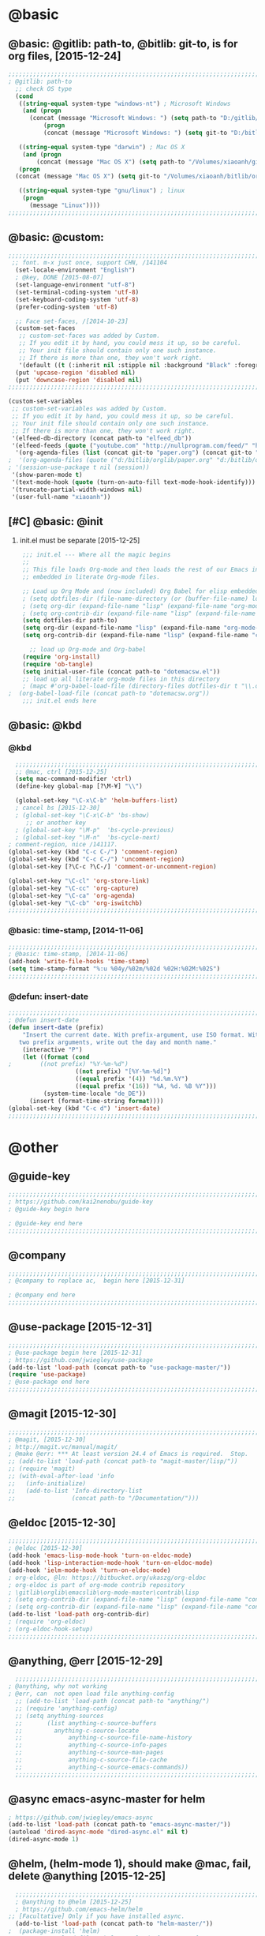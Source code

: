 
* @basic
** @basic: @gitlib: path-to, @bitlib: git-to, is for org files,  [2015-12-24]

#+BEGIN_SRC emacs-lisp
  ;;;;;;;;;;;;;;;;;;;;;;;;;;;;;;;;;;;;;;;;;;;;;;;;;;;;;;;;;;;;;;;;;;;;;;;;;;;;;;;;;;;;;;;;;;;;;;;;;;;;;;;;;;;;;;;;;;;;;;;;;;;;;
  ; @gitlib: path-to
    ;; check OS type
    (cond
     ((string-equal system-type "windows-nt") ; Microsoft Windows
      (and (progn
        (concat (message "Microsoft Windows: ") (setq path-to "D:/gitlib/orglib/emacslib/")) ) 
            (progn  
            (concat (message "Microsoft Windows: ") (setq git-to "D:/bitlib/orglib/")) )))

     ((string-equal system-type "darwin") ; Mac OS X
      (and (progn   
          (concat (message "Mac OS X") (setq path-to "/Volumes/xiaoanh/gitlib/emacslib/")))
     (progn
    (concat (message "Mac OS X") (setq git-to "/Volumes/xiaoanh/bitlib/orglib/")))) )

     ((string-equal system-type "gnu/linux") ; linux
      (progn
        (message "Linux"))))
  ;;;;;;;;;;;;;;;;;;;;;;;;;;;;;;;;;;;;;;;;;;;;;;;;;;;;;;;;;;;;;;;;;;;;;;;;;;;;;;;;;;;;;;;;;;;;;;;;;;;;;;;;;;;;;;;;;;;;;;;;;;;;;
#+END_SRC

** @basic: @custom: 
#+BEGIN_SRC emacs-lisp
;;;;;;;;;;;;;;;;;;;;;;;;;;;;;;;;;;;;;;;;;;;;;;;;;;;;;;;;;;;;;;;;;;;;;;;;;;;;;;;;;;;;;;;;;;;;;;;;;;;;;;;;;;;;;;;;;;;;;;;;;;;;;
 ;; font. m-x just once, support CHN, /141104
  (set-locale-environment "English")
  ; @key, DONE [2015-08-07]
  (set-language-environment "utf-8")
  (set-terminal-coding-system 'utf-8)
  (set-keyboard-coding-system 'utf-8)
  (prefer-coding-system 'utf-8)
  
  ;; Face set-faces, /[2014-10-23]
  (custom-set-faces
   ;; custom-set-faces was added by Custom.
   ;; If you edit it by hand, you could mess it up, so be careful.
   ;; Your init file should contain only one such instance.
   ;; If there is more than one, they won't work right.
   '(default ((t (:inherit nil :stipple nil :background "Black" :foreground "gray85" :inverse-video nil :box nil :strike-through nil :overline nil :underline nil :slant normal :weight normal :height 120 :width normal :foundry "apple" :family "Menlo")))))
  (put 'upcase-region 'disabled nil)
  (put 'downcase-region 'disabled nil)
;;;;;;;;;;;;;;;;;;;;;;;;;;;;;;;;;;;;;;;;;;;;;;;;;;;;;;;;;;;;;;;;;;;;;;;;;;;;;;;;;;;;;;;;;;;;;;;;;;;;;;;;;;;;;;;;;;;;;;;;;;;;;  
#+END_SRC
#+BEGIN_SRC emacs-lisp
(custom-set-variables
 ;; custom-set-variables was added by Custom.
 ;; If you edit it by hand, you could mess it up, so be careful.
 ;; Your init file should contain only one such instance.
 ;; If there is more than one, they won't work right.
 '(elfeed-db-directory (concat path-to "elfeed_db"))
 '(elfeed-feeds (quote ("youtube.com" "http://nullprogram.com/feed/" "http://www.terminally-incoherent.com/blog/feed/")))
  '(org-agenda-files (list (concat git-to "paper.org") (concat git-to "study.org") (concat git-to "journal.org") (concat git-to "project.org") (concat git-to "task.org") (concat git-to  "note.org")))
;  '(org-agenda-files (quote ("d:/bitlib/orglib/paper.org" "d:/bitlib/orglib/study.org" "d:/bitlib/orglib/journal.org" "d:/bitlib/orglib/project.org" "d:/bitlib/orglib/task.org" "d:/bitlib/orglib/note.org")))
; '(session-use-package t nil (session))
 '(show-paren-mode t)
 '(text-mode-hook (quote (turn-on-auto-fill text-mode-hook-identify)))
 '(truncate-partial-width-windows nil)
 '(user-full-name "xiaoanh"))

#+END_SRC

** [#C] @basic: @init
   1. init.el must be separate [2015-12-25]
#+BEGIN_SRC emacs-lisp
    ;;; init.el --- Where all the magic begins
    ;;
    ;; This file loads Org-mode and then loads the rest of our Emacs initialization from Emacs lisp
    ;; embedded in literate Org-mode files.
    
    ;; Load up Org Mode and (now included) Org Babel for elisp embedded in Org Mode files
    ; (setq dotfiles-dir (file-name-directory (or (buffer-file-name) load-file-name)))
    ; (setq org-dir (expand-file-name "lisp" (expand-file-name "org-mode-master" dotfiles-dir)))
    ; (setq org-contrib-dir (expand-file-name "lisp" (expand-file-name "contrib" org-dir)))
    (setq dotfiles-dir path-to)
    (setq org-dir (expand-file-name "lisp" (expand-file-name "org-mode-master" dotfiles-dir)))
    (setq org-contrib-dir (expand-file-name "lisp" (expand-file-name "contrib" org-dir)))
  
      ;; load up Org-mode and Org-babel
    (require 'org-install)
    (require 'ob-tangle)
    (setq initial-user-file (concat path-to "dotemacsw.el"))
    ;; load up all literate org-mode files in this directory
    ; (mapc #'org-babel-load-file (directory-files dotfiles-dir t "\\.org$"))
;  (org-babel-load-file (concat path-to "dotemacsw.org"))
    ;;; init.el ends here
    
#+END_SRC
** @basic: @kbd
*** @kbd
#+BEGIN_SRC emacs-lisp
    ;;;;;;;;;;;;;;;;;;;;;;;;;;;;;;;;;;;;;;;;;;;;;;;;;;;;;;;;;;;;;;;;;;;;;;;;;;;;;;;;;;;;;;;;;;;;;;;;;;;;;;;;;;;;;;;;;;;;;;;;;;;;;
    ;; @mac, ctrl [2015-12-25]
    (setq mac-command-modifier 'ctrl)
    (define-key global-map [?\M-¥] "\\")
    
    (global-set-key "\C-x\C-b" 'helm-buffers-list) 
    ; cancel bs [2015-12-30]
    ; (global-set-key "\C-x\C-b" 'bs-show) 
       ;; or another key
    ; (global-set-key "\M-p"  'bs-cycle-previous)
    ; (global-set-key "\M-n"  'bs-cycle-next)
  ; comment-region, nice /141117.
  (global-set-key (kbd "C-c C-/") 'comment-region)
  (global-set-key (kbd "C-c C-/") 'uncomment-region)
  (global-set-key [?\C-c ?\C-/] 'comment-or-uncomment-region)
  
  (global-set-key "\C-cl" 'org-store-link)
  (global-set-key "\C-cc" 'org-capture)
  (global-set-key "\C-ca" 'org-agenda)
  (global-set-key "\C-cb" 'org-iswitchb)
  ;;;;;;;;;;;;;;;;;;;;;;;;;;;;;;;;;;;;;;;;;;;;;;;;;;;;;;;;;;;;;;;;;;;;;;;;;;;;;;;;;;;;;;;;;;;;;;;;;;;;;;;;;;;;;;;;;;;;;;;;;;;;;
#+END_SRC

*** @basic: time-stamp, [2014-11-06]
#+BEGIN_SRC emacs-lisp
;;;;;;;;;;;;;;;;;;;;;;;;;;;;;;;;;;;;;;;;;;;;;;;;;;;;;;;;;;;;;;;;;;;;;;;;;;;;;;;;;;;;;;;;;;;;;;;;;;;;;;;;;;;;;;;;;;;;;;;;;;;;;
; @basic: time-stamp, [2014-11-06]
(add-hook 'write-file-hooks 'time-stamp)
(setq time-stamp-format "%:u %04y/%02m/%02d %02H:%02M:%02S")
;;;;;;;;;;;;;;;;;;;;;;;;;;;;;;;;;;;;;;;;;;;;;;;;;;;;;;;;;;;;;;;;;;;;;;;;;;;;;;;;;;;;;;;;;;;;;;;;;;;;;;;;;;;;;;;;;;;;;;;;;;;;;
#+END_SRC
*** @defun:  insert-date
#+BEGIN_SRC emacs-lisp
;;;;;;;;;;;;;;;;;;;;;;;;;;;;;;;;;;;;;;;;;;;;;;;;;;;;;;;;;;;;;;;;;;;;;;;;;;;;;;;;;;;;;;;;;;;;;;;;;;;;;;;;;;;;;;;;;;;;;;;;;;;;;
; @defun insert-date
(defun insert-date (prefix)
    "Insert the current date. With prefix-argument, use ISO format. With
   two prefix arguments, write out the day and month name."
    (interactive "P")
    (let ((format (cond
;	     ((not prefix) "%Y-%m-%d")
                   ((not prefix) "[%Y-%m-%d]")
                   ((equal prefix '(4)) "%d.%m.%Y")
                   ((equal prefix '(16)) "%A, %d. %B %Y")))
          (system-time-locale "de_DE"))
      (insert (format-time-string format))))
(global-set-key (kbd "C-c d") 'insert-date)
;;;;;;;;;;;;;;;;;;;;;;;;;;;;;;;;;;;;;;;;;;;;;;;;;;;;;;;;;;;;;;;;;;;;;;;;;;;;;;;;;;;;;;;;;;;;;;;;;;;;;;;;;;;;;;;;;;;;;;;;;;;;;
#+END_SRC

* @other
** @guide-key
#+BEGIN_SRC emacs-lisp
  ;;;;;;;;;;;;;;;;;;;;;;;;;;;;;;;;;;;;;;;;;;;;;;;;;;;;;;;;;;;;;;;;;;;;;;;;;;;;;;;;;;;;;;;;;;;;;;;;;;;;;;;;;;;;;;;;;;;;;;;;;;;;
  ; https://github.com/kai2nenobu/guide-key
  ; @guide-key begin here
  
  ; @guide-key end here
  ;;;;;;;;;;;;;;;;;;;;;;;;;;;;;;;;;;;;;;;;;;;;;;;;;;;;;;;;;;;;;;;;;;;;;;;;;;;;;;;;;;;;;;;;;;;;;;;;;;;;;;;;;;;;;;;;;;;;;;;;;;;;
#+END_SRC
** @company
#+BEGIN_SRC emacs-lisp
  ;;;;;;;;;;;;;;;;;;;;;;;;;;;;;;;;;;;;;;;;;;;;;;;;;;;;;;;;;;;;;;;;;;;;;;;;;;;;;;;;;;;;;;;;;;;;;;;;;;;;;;;;;;;;;;;;;;;;;;;;;;;;;
  ; @company to replace ac,  begin here [2015-12-31]
  
  ; @company end here
  ;;;;;;;;;;;;;;;;;;;;;;;;;;;;;;;;;;;;;;;;;;;;;;;;;;;;;;;;;;;;;;;;;;;;;;;;;;;;;;;;;;;;;;;;;;;;;;;;;;;;;;;;;;;;;;;;;;;;;;;;;;;;;
#+END_SRC
** @use-package [2015-12-31]
#+BEGIN_SRC emacs-lisp
  ;;;;;;;;;;;;;;;;;;;;;;;;;;;;;;;;;;;;;;;;;;;;;;;;;;;;;;;;;;;;;;;;;;;;;;;;;;;;;;;;;;;;;;;;;;;;;;;;;;;;;;;;;;;;;;;;;;;;;;;;;;;;;
  ; @use-package begin here [2015-12-31]
  ; https://github.com/jwiegley/use-package
  (add-to-list 'load-path (concat path-to "use-package-master/"))
  (require 'use-package)
  ; @use-package end here
  ;;;;;;;;;;;;;;;;;;;;;;;;;;;;;;;;;;;;;;;;;;;;;;;;;;;;;;;;;;;;;;;;;;;;;;;;;;;;;;;;;;;;;;;;;;;;;;;;;;;;;;;;;;;;;;;;;;;;;;;;;;;;;
#+END_SRC
** @magit [2015-12-30]
#+BEGIN_SRC emacs-lisp
  ;;;;;;;;;;;;;;;;;;;;;;;;;;;;;;;;;;;;;;;;;;;;;;;;;;;;;;;;;;;;;;;;;;;;;;;;;;;;;;;;;;;;;;;;;;;;;;;;;;;;;;;;;;;;;;;;;;;;;;;;;;;;;
  ; @magit, [2015-12-30]
  ; http://magit.vc/manual/magit/
  ; @make @err: *** At least version 24.4 of Emacs is required.  Stop.
  ;; (add-to-list 'load-path (concat path-to "magit-master/lisp/"))
  ;; (require 'magit)
  ;; (with-eval-after-load 'info
  ;;   (info-initialize)
  ;;   (add-to-list 'Info-directory-list
  ;;                (concat path-to "/Documentation/")))
  
#+END_SRC
** @eldoc [2015-12-30]
#+BEGIN_SRC emacs-lisp
  ;;;;;;;;;;;;;;;;;;;;;;;;;;;;;;;;;;;;;;;;;;;;;;;;;;;;;;;;;;;;;;;;;;;;;;;;;;;;;;;;;;;;;;;;;;;;;;;;;;;;;;;;;;;;;;;;;;;;;;;;;;;;;
  ; @eldoc [2015-12-30]
  (add-hook 'emacs-lisp-mode-hook 'turn-on-eldoc-mode)
  (add-hook 'lisp-interaction-mode-hook 'turn-on-eldoc-mode)
  (add-hook 'ielm-mode-hook 'turn-on-eldoc-mode)
  ; org-eldoc, @ln: https://bitbucket.org/ukaszg/org-eldoc
  ; org-eldoc is part of org-mode contrib repository
  ; \gitlib\orglib\emacslib\org-mode-master\contrib\lisp
  ; (setq org-contrib-dir (expand-file-name "lisp" (expand-file-name "contrib" org-dir)))
  ; (setq org-contrib-dir (expand-file-name "lisp" (expand-file-name "contrib" org-dir)))
  (add-to-list 'load-path org-contrib-dir)
  ; (require 'org-eldoc)
  ; (org-eldoc-hook-setup)
  ;;;;;;;;;;;;;;;;;;;;;;;;;;;;;;;;;;;;;;;;;;;;;;;;;;;;;;;;;;;;;;;;;;;;;;;;;;;;;;;;;;;;;;;;;;;;;;;;;;;;;;;;;;;;;;;;;;;;;;;;;;;;;
#+END_SRC
** @anything, @err [2015-12-29]
#+BEGIN_SRC emacs-lisp
    ;;;;;;;;;;;;;;;;;;;;;;;;;;;;;;;;;;;;;;;;;;;;;;;;;;;;;;;;;;;;;;;;;;;;;;;;;;;;;;;;;;;;;;;;;;;;;;;;;;;;;;;;;;;;;;;;;;;;;;;;;;;;;
  ; @anything, why not working
  ; @err, can  not open load file anything-config
    ;; (add-to-list 'load-path (concat path-to "anything/")
    ;; (require 'anything-config)
    ;; (setq anything-sources
    ;;       (list anything-c-source-buffers
    ;;         anything-c-source-locate
    ;;             anything-c-source-file-name-history
    ;;             anything-c-source-info-pages
    ;;             anything-c-source-man-pages
    ;;             anything-c-source-file-cache
    ;;             anything-c-source-emacs-commands))
    ;;;;;;;;;;;;;;;;;;;;;;;;;;;;;;;;;;;;;;;;;;;;;;;;;;;;;;;;;;;;;;;;;;;;;;;;;;;;;;;;;;;;;;;;;;;;;;;;;;;;;;;;;;;;;;;;;;;;;;;;;;;;;
#+END_SRC

** @async emacs-async-master for helm
#+BEGIN_SRC emacs-lisp 
; https://github.com/jwiegley/emacs-async
(add-to-list 'load-path (concat path-to "emacs-async-master/"))
(autoload 'dired-async-mode "dired-async.el" nil t)
(dired-async-mode 1)
#+END_SRC
** @helm, (helm-mode 1), should make @mac, fail, delete @anything [2015-12-25]
#+BEGIN_SRC emacs-lisp
      ;;;;;;;;;;;;;;;;;;;;;;;;;;;;;;;;;;;;;;;;;;;;;;;;;;;;;;;;;;;;;;;;;;;;;;;;;;;;;;;;;;;;;;;;;;;;;;;;;;;;;;;;;;;;;;;;;;;;;;;;;;;;;
      ; @anything to @helm [2015-12-25]
      ; https://github.com/emacs-helm/helm
    ;; [Facultative] Only if you have installed async.
      (add-to-list 'load-path (concat path-to "helm-master/"))
    ;  (package-install 'helm)
    ; "Cannot open load file" "helm-autoloads [2015-12-25]
    ; @success, @mac after make [2015-12-25] 
      (require 'helm-config)
      (global-set-key (kbd "C-c h") 'helm-mini)
      (helm-mode 1)
      ;;;;;;;;;;;;;;;;;;;;;;;;;;;;;;;;;;;;;;;;;;;;;;;;;;;;;;;;;;;;;;;;;;;;;;;;;;;;;;;;;;;;;;;;;;;;;;;;;;;;;;;;;;;;;;;;;;;;;;;;;;;;;
#+END_SRC
** @smex [2015-12-25]
#+BEGIN_SRC emacs-lisp
;;;;;;;;;;;;;;;;;;;;;;;;;;;;;;;;;;;;;;;;;;;;;;;;;;;;;;;;;;;;;;;;;;;;;;;;;;;;;;;;;;;;;;;;;;;;;;;;;;;;;;;;;;;;;;;;;;;;;;;;;;;;;
; https://github.com/nonsequitur/smex
; A smart M-x enhancement for Emacs.  [2015-07-15]
(add-to-list 'load-path (concat path-to "smex-master/"))
(require 'smex) 
; Not needed if you use package.el
(smex-initialize) 
; Can be omitted. This might cause a (minimal) delay
                  ; when Smex is auto-initialized on its first run.

(global-set-key (kbd "M-x") 'smex)
(global-set-key (kbd "M-X") 'smex-major-mode-commands)
;;;;;;;;;;;;;;;;;;;;;;;;;;;;;;;;;;;;;;;;;;;;;;;;;;;;;;;;;;;;;;;;;;;;;;;;;;;;;;;;;;;;;;;;;;;;;;;;;;;;;;;;;;;;;;;;;;;;;;;;;;;;;
#+END_SRC
** @helm-bibtex-master, dash first
#+BEGIN_SRC emacs-lisp
    ;;;;;;;;;;;;;;;;;;;;;;;;;;;;;;;;;;;;;;;;;;;;;;;;;;;;;;;;;;;;;;;;;;;;;;;;;;;;;;;;;;;;;;;;;;;;;;;;;;;;;;;;;;;;;;;;;;;;;;;;;;;;;
    ;;  @helm, helm-bibtex
    ; @err, can not load parsebib
    ; @success, Cannot open load file -> (add-to-list ‘load-path “/Users/user_name/bin/”)
    ; ;; Requirements are parsebib, helm, s, dash, and f.  The easiest way
    ; *** @parsebib @google, https://github.com/joostkremers/parsebib, @Preamble, @String, or @Comment
    ; https://github.com/tmalsburg/helm-bibtex
    ; *** @dash can not load parsebib
    ; https://github.com/magnars/dash.el
    ; *** @s can not load s and f
    ; https://github.com/magnars/s.el
    ; https://github.com/rejeep/f.el
    ; *** @success, parsebib, dash, s and f finally
    (add-to-list 'load-path (concat path-to "dash.el-master/"))
    (require 'dash) 
    (add-to-list 'load-path (concat path-to "s.el-master/"))
    (require 's)
    (add-to-list 'load-path (concat path-to "f.el-master/"))
    (require 'f)
    ; A modern list library for Emacs 
    ; All functions and constructs in the library are prefixed with a dash (-).
    
    (add-to-list 'load-path (concat path-to "parsebib-master/"))
    (require 'parsebib)
    (add-to-list 'load-path (concat path-to "helm-bibtex-master/"))
    (autoload 'helm-bibtex "helm-bibtex" "" t)
    ; (setq helm-bibtex-bibliography '("/path/to/bibtex-file-1.bib" "/path/to/bibtex-file-2.bib"))
    ; helm-bibtex, bitlib->gitlib [2015-12-28]
    (setq helm-bibtex-bibliography (list (concat path-to "bib1410.bib") (concat path-to "bib1505.bib") (concat path-to "bib1506.bib") ))
;    (setq helm-bibtex-bibliography '( (concat path-to "bib1410.bib") (concat path-to "bib1505.bib") (concat path-to "bib1506.bib") ))
  ;  (setq helm-bibtex-bibliography '("D:/gitlib/bib1410.bib" "D:/gitlib/bib1505.bib" "D:/gitlib/bib1506.bib" ))
  ;  (setq helm-bibtex-bibliography '("D:/gitlib/orglib/bib1410.bib" "D:/gitlib/orglib/bib1505.bib" "D:/gitlib/orglib/bib1506.bib" ))
    ; (setq helm-bibtex-bibliography '("D:/bitlib/orglib/bib1410.bib" "D:/bitlib/orglib/bib1505.bib" "D:/bitlib/orglib/bib1506.bib" ))
 
    (setq helm-bibtex-library-path (list (concat git-to "paper1512/") ))    
;    (setq helm-bibtex-library-path (concat git-to "paper1512/") )    
;    (setq helm-bibtex-library-path "D:/bitlib/orglib/paper1512/" )
    ; (setq helm-bibtex-library-path '("/path1/to/pdfs" "/path2/to/pdfs"))
    ; (setq helm-bibtex-notes-path "/path/to/notes.org")
    (setq helm-bibtex-notes-path "D:/gitlib/bib_notes.org")
    (setq helm-bibtex-pdf-symbol "⌘")
    (setq helm-bibtex-notes-symbol "✎")
    ;;;;;;;;;;;;;;;;;;;;;;;;;;;;;;;;;;;;;;;;;;;;;;;;;;;;;;;;;;;;;;;;;;;;;;;;;;;;;;;;;;;;;;;;;;;;;;;;;;;;;;;;;;;;;;;;;;;;;;;;;;;;;
#+END_SRC
** @linum forcefully, [2013-11-13]
#+BEGIN_SRC emacs-lisp
;;;;;;;;;;;;;;;;;;;;;;;;;;;;;;;;;;;;;;;;;;;;;;;;;;;;;;;;;;;;;;;;;;;;;;;;;;;;;;;;;;;;;;;;;;;;;;;;;;;;;;;;;;;;;;;;;;;;;;;;;;;;;
(add-to-list 'load-path path-to)  
(require 'linum)
(global-linum-mode 1)
;;;;;;;;;;;;;;;;;;;;;;;;;;;;;;;;;;;;;;;;;;;;;;;;;;;;;;;;;;;;;;;;;;;;;;;;;;;;;;;;;;;;;;;;;;;;;;;;;;;;;;;;;;;;;;;;;;;;;;;;;;;;;
#+END_SRC
** @git-emac git-emacs, [2015-12-23] / [2014-11-06]
#+BEGIN_SRC emacs-lisp
;;;;;;;;;;;;;;;;;;;;;;;;;;;;;;;;;;;;;;;;;;;;;;;;;;;;;;;;;;;;;;;;;;;;;;;;;;;;;;;;;;;;;;;;;;;;;;;;;;;;;;;;;;;;;;;;;;;;;;;;;;;;;
;  C:\Program Files (x86)\Git [2015-12-23]
;; (add-to-list 'load-path (concat path-to "git-emacs-master/"))
;; ;(add-to-list 'load-path "C:/git-emacs-master")
;; ;(add-to-list 'load-path "C:/Program Files (x86)/git-emacs-master")
;; (if (string-equal system-type "windows-nt")
;; (progn (add-to-list 'exec-path "C:/Program Files (x86)/Git/bin")))
;; ; * @emacs
;; ; (add-to-list 'exec-path "C:/Program Files (x86)/Git/bin")
;; (require 'git-emacs)
;; ; @key, @success, 'exec-path, ctrl-h v check value
;; ; permisson denied, git
;; ; add its path (location) to the value of exec-path.

;; ; ** @git-emacs, defvar, ctrl-h v: git--repository-dir for git-init
;; (setq git--repository-dir git-to)

;;;;;;;;;;;;;;;;;;;;;;;;;;;;;;;;;;;;;;;;;;;;;;;;;;;;;;;;;;;;;;;;;;;;;;;;;;;;;;;;;;;;;;;;;;;;;;;;;;;;;;;;;;;;;;;;;;;;;;;;;;;;;

;; highlight：hi-line.el,emacs inside, /[2014-11-06]
; (require 'hl-line)  
; (global-hl-line-mode t) 
;;;;;;;;;;;;;;;;;;;;;;;;;;;;;;;;;;;;;;;;;;;;;;;;;;;;;;;;;;;;;;;;;;;;;;;;;;;;;;;;;;;;;;;;;;;;;;;;;;;;;;;;;;;;;;;;;;;;;;;;;;;;;
#+END_SRC

** @ac

#+BEGIN_SRC emacs-lisp
;;;;;;;;;;;;;;;;;;;;;;;;;;;;;;;;;;;;;;;;;;;;;;;;;;;;;;;;;;;;;;;;;;;;;;;;;;;;;;;;;;;;;;;;;;;;;;;;;;;;;;;;;;;;;;;;;;;;;;;;;;;;;
;; auto-complete, [2014-11-06]
(add-to-list 'load-path (concat path-to "auto-complete-master/"))
; (add-to-list 'load-path (concat path-to "auto-complete-master"))
; (add-to-list 'ac-dictionary-directories "D:/dotemacsw/auto-complete-master/ac-dict")
(require 'auto-complete)
(require 'auto-complete-config)
(ac-config-default)
(add-to-list 'ac-dictionary-directories (concat path-to "auto-complete-master/ac-dict"))
(auto-complete-mode 1) 

;;;;;;;;;;;;;;;;;;;;;;;;;;;;;;;;;;;;;;;;;;;;;;;;;;;;;;;;;;;;;;;;;;;;;;;;;;;;;;;;;;;;;;;;;;;;;;;;;;;;;;;;;;;;;;;;;;;;;;;;;;;;;
#+END_SRC
*** @ac, ac-ispell
#+BEGIN_SRC emacs-lisp
  ;;;;;;;;;;;;;;;;;;;;;;;;;;;;;;;;;;;;;;;;;;;;;;;;;;;;;;;;;;;;;;;;;;;;;;;;;;;;;;;;;;;;;;;;;;;;;;;;;;;;;;;;;;;;;;;;;;;;;;;;;;;;;
  ;; @win
  (if (string-equal system-type "windows-nt")
  (and (progn (add-to-list 'exec-path "C:/Program Files (x86)/Aspell/bin"))
  (setq-default ispell-program-name "aspell")
  (progn (setq ispell-personal-dictionary "C:/Program Files (x86)/Aspell/dict"))))
  
  ;;;;;;;;;;;;;;;;;;;;;;;;;;;;;;;;;;;;;;;;;;;;;;;;;;;;;;;;;;;;;;;;;;;;;;;;;;;;;;;;;;;;;;;;;;;;;;;;;;;;;;;;;;;;;;;;;;;;;;;;;;;;;
  ;; @mac, [2015-12-28]
  (if (string-equal system-type "darwin")
  (and (setq ispell-program-name "/usr/local/bin/ispell")
  (setq-default ispell-program-name "/usr/local/bin/aspell")))
  
  ; @seamless, for both 
  (require 'ispell)
  (setq text-mode-hook '(lambda()  (flyspell-mode t)  ) )
  (add-hook 'LaTeX-mode-hook 'flyspell-mode)
  (ispell-minor-mode) 
  
  ;;;;;;;;;;;;;;;;;;;;;;;;;;;;;;;;;;;;;;;;;;;;;;;;;;;;;;;;;;;;;;;;;;;;;;;;;;;;;;;;;;;;;;;;;;;;;;;;;;;;;;;;;;;;;;;;;;;;;;;;;;;;;
#+END_SRC
*** @ac, first ispell, then ac-ispell [2015-12-28]
#+BEGIN_SRC emacs-lisp
;;;;;;;;;;;;;;;;;;;;;;;;;;;;;;;;;;;;;;;;;;;;;;;;;;;;;;;;;;;;;;;;;;;;;;;;;;;;;;;;;;;;;;;;;;;;;;;;;;;;;;;;;;;;;;;;;;;;;;;;;;;;;
(add-to-list 'load-path (concat path-to "auto-complete-master/"))
; (add-to-list 'load-path "D:/dotemacsw/auto-complete-master/")
(require 'ac-ispell)
(eval-after-load "auto-complete" '(progn (ac-ispell-setup)))
(add-hook 'git-commit-mode-hook 'ac-ispell-ac-setup)
(add-hook 'mail-mode-hook 'ac-ispell-ac-setup)

; error enabling flyspell mode, ispell-set-spellcheker, /141106
(setq flyspell-issue-welcome-flag nil)
;; fix flyspell problem
;;;;;;;;;;;;;;;;;;;;;;;;;;;;;;;;;;;;;;;;;;;;;;;;;;;;;;;;;;;;;;;;;;;;;;;;;;;;;;;;;;;;;;;;;;;;;;;;;;;;;;;;;;;;;;;;;;;;;;;;;;;;;
#+END_SRC
** @auctex, no use [2015-12-24]
#+BEGIN_SRC emacs-lisp
;;;;;;;;;;;;;;;;;;;;;;;;;;;;;;;;;;;;;;;;;;;;;;;;;;;;;;;;;;;;;;;;;;;;;;;;;;;;;;;;;;;;;;;;;;;;;;;;;;;;;;;;;;;;;;;;;;;;;;;;;;;;;
;; Ctex: C:\CTEX\MiKTeX\miktex\bin
;(setq path "C:\CTEX\MiKTeX\miktex\bin:")
;(setenv "PATH" path)
 
;; Auctex, /[2014-10-23]
;; (add-to-list 'load-path (concat path-to "site-lisp/site-start.d"))
;; (add-to-list 'load-path (concat path-to "site-lisp/site-start.d"))  ; very important, /20141023
;; (load "auctex.el" nil t t)
;; (load "preview-latex.el" nil t t)
;; (setq TeX-auto-save t)
;; (setq TeX-parse-self t)
;; (setq-default TeX-master nil)
;; (setq preview-scale-function 1.3)
;; (setq LaTeX-math-menu-unicode t)
;; (setq TeX-insert-braces nil)
;; (add-hook 'LaTeX-mode-hook 'LaTeX-math-mode)
;; ;; RefTeX with AUCTeX
;; ;; reftex, /141023
;; (setq reftex-plug-into-auctex t)
;; (add-hook 'latex-mode-hook 'turn-on-reftex) 
;; (setq reftex-cite-format 'natbib) 
 ; cite-style, /141023


;; "XeLaTeX", xetex, / [2014-11-03]
;(setq TeX-PDF-mode t) ; annual, c-c,c-t, c -p, /140318
;; (add-hook 'LaTeX-mode-hook (lambda()
;;                               (add-to-list 'TeX-command-list '("XeLaTeX" "%`xelatex%(mode)%' %t" TeX-run-TeX nil t))
;;                               (setq TeX-command-default "XeLaTeX")
;;                                  (setq TeX-save-query  nil )
;;                                   (setq TeX-show-compilation t) 
;;                                                                ))
;; (setq tex-engine 'xetex)
;;;;;;;;;;;;;;;;;;;;;;;;;;;;;;;;;;;;;;;;;;;;;;;;;;;;;;;;;;;;;;;;;;;;;;;;;;;;;;;;;;;;;;;;;;;;;;;;;;;;;;;;;;;;;;;;;;;;;;;;;;;;;
#+END_SRC

** @auto-save, [2014-11-21]

#+BEGIN_SRC emacs-lisp
;;;;;;;;;;;;;;;;;;;;;;;;;;;;;;;;;;;;;;;;;;;;;;;;;;;;;;;;;;;;;;;;;;;;;;;;;;;;;;;;;;;;;;;;;;;;;;;;;;;;;;;;;;;;;;;;;;;;;;;;;;;;;
(setq auto-save-default t)
;;;;;;;;;;;;;;;;;;;;;;;;;;;;;;;;;;;;;;;;;;;;;;;;;;;;;;;;;;;;;;;;;;;;;;;;;;;;;;;;;;;;;;;;;;;;;;;;;;;;;;;;;;;;;;;;;;;;;;;;;;;;;
#+END_SRC

** @mew, no use
#+BEGIN_SRC emacs-lisp
;;;;;;;;;;;;;;;;;;;;;;;;;;;;;;;;;;;;;;;;;;;;;;;;;;;;;;;;;;;;;;;;;;;;;;;;;;;;;;;;;;;;;;;;;;;;;;;;;;;;;;;;;;;;;;;;;;;;;;;;;;;;;
;; @mew, email, @success, work [2015-12-21]
    ;; load Mew, [2014-11-07]
    ;; (add-to-list 'load-path (concat path-to "mew-lisp"))
    ;; (autoload 'mew "mew" nil t)
    ;; (autoload 'mew-send "mew" nil t)
    ;; (setq mew-icon-directory (concat path-to "mew-lisp/etc"))
    ;; (setq mew-use-cached-passwd t)
    ;; (if (boundp 'read-mail-command)
    ;; (setq read-mail-command 'mew))
    ;; (autoload 'mew-user-agent-compose "mew" nil t)
    ;; (if (boundp 'mail-user-agent)
    ;; (setq mail-user-agent 'mew-user-agent))
    ;; (if (fboundp 'define-mail-user-agent)
    ;; (define-mail-user-agent
    ;; 'mew-user-agent
    ;; 'mew-user-agent-compose
    ;; 'mew-draft-send-message
    ;; 'mew-draft-kill
    ;; 'mew-send-hook))
    ;; (setq mew-pop-size 0)
    ;; (setq mew-smtp-auth-list nil)
    ;; (setq toolbar-mail-reader 'Mew)
    ;; (set-default 'mew-decode-quoted 't)
    ;; (when (boundp 'utf-translate-cjk)
    ;; (setq utf-translate-cjk t)
    ;; (custom-set-variables
    ;; '(utf-translate-cjk t)))
    ;; (if (fboundp 'utf-translate-cjk-mode)
    ;; (utf-translate-cjk-mode 1))
    ;; (setq mew-config-alist '(
    ;; ("default"
    ;; ("name" . "xiaoanhuang")
    ;; ("user" . "xiaoanhuang")
    ;; ("smtp-server" . "smtp.163.com")
    ;; ("smtp-port" . "25")
    ;; ("pop-server" . "pop3.163.com")
    ;; ("pop-port" . "110")
    ;; ("smtp-user" . "xiaoanhuang")
    ;; ("pop-user" . "xiaoanhuang")
    ;; ("mail-domain" . "163.com")
    ;; ("mailbox-type" . pop)
    ;; ("pop-auth" . pass)
    ;; ("smtp-auth-list" . ("PLAIN" "LOGIN" "CRAM-MD5"))
    ;; )
    ;; ))
;     (setq mew-ssl-verify-level 0)
;;;;;;;;;;;;;;;;;;;;;;;;;;;;;;;;;;;;;;;;;;;;;;;;;;;;;;;;;;;;;;;;;;;;;;;;;;;;;;;;;;;;;;;;;;;;;;;;;;;;;;;;;;;;;;;;;;;;;;;;;;;;;
#+END_SRC

** @predictive, [2014-11-04]
#+BEGIN_SRC emacs-lisp
;;;;;;;;;;;;;;;;;;;;;;;;;;;;;;;;;;;;;;;;;;;;;;;;;;;;;;;;;;;;;;;;;;;;;;;;;;;;;;;;;;;;;;;;;;;;;;;;;;;;;;;;;;;;;;;;;;;;;;;;;;;;;
;; predictive install location
(add-to-list 'load-path (concat path-to "predictive"))
     ;; dictionary locations
(add-to-list 'load-path (concat path-to "predictive/latex/"))
(add-to-list 'load-path (concat path-to "predictive/texinfo/"))
 (add-to-list 'load-path (concat path-to "predictive/html/"))
 (autoload 'predictive-mode (concat path-to "predictive/") "Turn on Predictive Completion Mode." t)
;    (autoload 'predictive-mode (concat path-to "predictive/" "Turn on Predictive Completion Mode." t))
     ;; load predictive package
;     (require 'predictive)
;(autoload 'predictive-mode "D:/Emacs14/predictive/predictive" "Turn on Predictive Completion Mode." t)
; delete predictive, /141110
;;;;;;;;;;;;;;;;;;;;;;;;;;;;;;;;;;;;;;;;;;;;;;;;;;;;;;;;;;;;;;;;;;;;;;;;;;;;;;;;;;;;;;;;;;;;;;;;;;;;;;;;;;;;;;;;;;;;;;;;;;;;;
#+END_SRC


** @session, [2015-12-28]
#+BEGIN_SRC emacs-lisp
  (add-to-list 'load-path path-to)
  (require 'session)
#+END_SRC

** @org all left is org

#+BEGIN_SRC emacs-lisp
  ;;;;;;;;;;;;;;;;;;;;;;;;;;;;;;;;;;;;;;;;;;;;;;;;;;;;;;;;;;;;;;;;;;;;;;;;;;;;;;;;;;;;;;;;;;;;;;;;;;;;;;;;;;;;;;;;;;;;;;;;;;;;;
  ; *** @org-mobile, [2014-12-16]
  ; comment org-mobile-files [2015-12-28]
  ; (setq org-mobile-files (quote ( (concat git-to "HXA.OFDM.PON.org")  (concat git-to "journal.org")  (concat git-to "project.org")  (concat git-to "task.org")  (concat git-to "note.org") )))
  ; (setq org-mobile-index-file "D:/GTD18/inbox.org")
  ; (setq org-mobile-index-file "inbox.org")
  ; (setq org-mobile-inbox-for-pull "D:/GTD18/fromMobile.org")
  ; (setq org-mobile-inbox-for-pull "D:/GTD18/inbox.org")
  
  ;;;;;;;;;;;;;;;;;;;;;;;;;;;;;;;;;;;;;;;;;;;;;;;;;;;;;;;;;;;;;;;;;;;;;;;;;;;;;;;;;;;;;;;;;;;;;;;;;;;;;;;;;;;;;;;;;;;;;;;;;;;;;
  ; *** @org-capture, / [2014-11-27]
  (setq org-capture-templates '(
  ("t" "Task" entry (file+headline (concat git-to "task.org") "Tasks") "* TODO %?\n %i\n %a")
  ("j" "Journal" entry (file+datetree (concat git-to "journal.org")) "* %?\nEntered on %U\n %i\n %a")
  ("n" "Note" entry (file+datetree (concat git-to "note.org") ) "* %?\nEntered on %U\n %i\n %a")
  ("p" "Project" entry (file+datetree (concat git-to "project.org") ) "* %?\nEntered on %U\n %i\n %a")
  ))
  ; M-x org-capture-import-remember-templates RET
  
  ; (define-key global-map "\C-cc" ’org-capture)
  ;;;;;;;;;;;;;;;;;;;;;;;;;;;;;;;;;;;;;;;;;;;;;;;;;;;;;;;;;;;;;;;;;;;;;;;;;;;;;;;;;;;;;;;;;;;;;;;;;;;;;;;;;;;;;;;;;;;;;;;;;;;;;
  ; *** @org-remember, [2014-11-19]
  (define-key global-map "\C-cr" 'org-remember)
  
  ; (org-remember-insinuate)
  ; must add remember-mode-hook, /141119
    (setq remember-annotation-functions '(org-remember-annotation))
    (setq remember-handler-functions '(org-remember-handler))
    (add-hook 'remember-mode-hook 'org-remember-apply-template)
  
  ; (setq org-directory (concat git-to "/") 
  (setq org-remember-templates '(("New" ?n "* %? %t \n %i\n %a" (concat git-to "inbox.org") ) ("Task" ?t "** TODO %?\n %i\n %a" (concat git-to "task.org") "Tasks") ("Calendar" ?c "** TODO %?\n %i\n %a" (concat git-to "task.org") "Tasks") ("Idea" ?i "** %?\n %i\n %a" (concat git-to "task.org") "Ideas") ("Note" ?r "* %?\n %i\n %a" (concat git-to "note.org") ) ("Project" ?p "** %?\n %i\n %a" (concat git-to "project.org") %g)  ("Journal" ?j "* %?\n %i\n %a" (concat git-to "journal.org") )  )) 
  
  ; (setq org-directory git-to) 
  ; (setq org-directory "D:/GTD18/") 
  (setq org-default-notes-file (concat git-to "inbox.org"))  ; [2015-12-30]
  ; (setq org-default-notes-file (concat org-directory "inbox.org"))
  ;;;;;;;;;;;;;;;;;;;;;;;;;;;;;;;;;;;;;;;;;;;;;;;;;;;;;;;;;;;;;;;;;;;;;;;;;;;;;;;;;;;;;;;;;;;;;;;;;;;;;;;;;;;;;;;;;;;;;;;;;;;;;
  ; *** @org-todo, [2014-11-19]
  (setq org-todo-keywords
    '((type "Work(w!)" "Huang(h!)" "|")
  ;    (type "Work(w!)" "Huang(h!)" "Study(s!)" "|")
      (sequence "PENDING(p!)" "TODO(t!)"  "|" "DONE(d!)" "ABORT(a@/!)")
  ))
  (setq org-todo-keyword-faces
    '(("Work" .      (:background "red" :foreground "white" :weight bold))
  ;    ("Study" .      (:background "white" :foreground "red" :weight bold))
  ; <x-bg-color>, background can not be White, <2014-12-23>
  ;    ("Study" .      (:background "gray" :foreground "red" :weight bold))
  ;    ("Fun" .      (:foreground "MediumBlue" :weight bold)) 
      
      ("Huang" .      (:background "red" :foreground "orange" :weight bold)) 
      ("PENDING" .   (:background "LightGreen" :foreground "gray" :weight bold))
      ("TODO" .      (:background "DarkOrange" :foreground "black" :weight bold))
      ("DONE" .      (:background "azure" :foreground "Darkgreen" :weight bold)) 
      ("ABORT" .     (:background "gray" :foreground "black"))
  ))
  
  ;;;;;;;;;;;;;;;;;;;;;;;;;;;;;;;;;;;;;;;;;;;;;;;;;;;;;;;;;;;;;;;;;;;;;;;;;;;;;;;;;;;;;;;;;;;;;;;;;;;;;;;;;;;;;;;;;;;;;;;;;;;;;
  ; *** @org-setting, [2014-11-19]
  (setq org-tag-alist '(("@Fit" . ?f) ("@huang" . ?h) ("@home" . ?m) ("@Lang" . ?l) ("@Basic" . ?b) ("@Emacs" . ?e) ("@paper" . ?p) ("@work" . ?w)   ("@DOCSIS" . ?d) ("@Meeting" . ?M) ("@Famous" .?F)))
  
  ;; priority setting, [2014-11-19] 
  ; lowest can not be D, must E, /141119
  (setq org-highest-priority ?A)
  (setq org-lowest-priority  ?E)
  (setq org-default-priority ?E)
  
  ;; org face 
  (setq org-priority-faces
    '((?A . (:background "red" :foreground "white" :weight bold))
      (?B . (:background "DarkOrange" :foreground "white" :weight bold))
      (?C . (:background "yellow" :foreground "DarkGreen" :weight bold))
      (?D . (:background "DodgerBlue" :foreground "black" :weight bold))
      (?E . (:background "SkyBlue" :foreground "black" :weight bold))
  ))
  ;;;;;;;;;;;;;;;;;;;;;;;;;;;;;;;;;;;;;;;;;;;;;;;;;;;;;;;;;;;;;;;;;;;;;;;;;;;;;;;;;;;;;;;;;;;;;;;;;;;;;;;;;;;;;;;;;;;;;;;;;;;;;
  ;; ** DONE @bib
  ; http://blog.waterlin.org/articles/bind-emacs-org-mode-with-bibtex.html
  ; (concat path-to "bib1307.bib")
  (setq reftex-default-bibliography
        (list
         (concat path-to "bib1307.bib")  (concat path-to "bib1410.bib")   (concat path-to"bib1506.bib")  (concat path-to"bib1505.bib")  )) ; @success, list [2015-12-30]
  
  ;;;;;;;;;;;;;;;;;;;;;;;;;;;;;;;;;;;;;;;;;;;;;;;;;;;;;;;;;;;;;;;;;;;;;;;;;;;;;;;;;;;;;;;;;;;;;;;;;;;;;;;;;;;;;;;;;;;;;;;;;;;;;   
  ;; *** @bib: @auto: @org-mode-reftex-setup, "C-c (",  RefTeX, [2015-12-30]
  ; @key, @redo, first setq org-link-abbrev-alist [2015-12-30]
  ; @key: missing ), @org-mode-reftex-setup, [2015-12-30]
  
  ; (concat git-to "notes.org")
  ; D:/gitlib/orglib/emacslib
  ;;  org-mode reftex, [2015-01-27]
  ;; @ln: https://wiki.freebsdchina.org/doc/r/reference
  ;; define org-mode-reftex-search
  
  (defun org-mode-reftex-search ()
   ;; jump to the notes for the paper pointed to at from reftex search
   (interactive)
   (org-open-link-from-string (format "[[notes:%s]]" (reftex-citation t))))
  
  ; @org-link, [2015-12-30]
  ; replace D: to /Volumes/xiaoanh
  (cond 
  ((string-equal system-type "darwin")
  (setq org-link-abbrev-alist
   '(("bib" . "/Volumes/xiaoanh/gitlib/orglib/emacslib/bib1410.bib::%s, /Volumes/xiaoanh/gitlib/orglib/emacslib/bib1505.bib::%s, /Volumes/xiaoanh/gitlib/orglib/emacslib/bib1506.bib::%s")
     ("notes" .  "/Volumes/xiaoanh/gitlib/orglib/emacslib/bib_notes.org::%s")
     ("figs" . "/Volumes/xiaoanh/figure1411/%s.png")
  ;   ("papers" . "D:/bib1410/paper1410/%s.pdf")
     ("papers" . "/Volumes/xiaoanh/bitlib/orglib/paper1512/%s.pdf"))))
  ((string-equal system-type "windows-nt")
  (setq org-link-abbrev-alist
   '(("bib" . "D:/gitlib/orglib/emacslib/bib1410.bib::%s, D:/gitlib/orglib/emacslib/bib1505.bib::%s, D:/gitlib/orglib/emacslib/bib1506.bib::%s")
     ("notes" .  "D:/gitlib/orglib/emacslib/bib_notes.org::%s")
  ;   ("notes" . "(concat git-to "notes.org") ::%s")
  ;  (invalid-read-syntax ". in wrong context")
  ;    ("notes" . (concat git-to "notes.org::%s")
     ("figs" . "D:/figure1411/%s.png")
  ;   ("papers" . "D:/bib1410/paper1410/%s.pdf")
     ("papers" . "D:/bitlib/orglib/paper1512/%s.pdf")))))
  
  (defun org-mode-reftex-setup ()
    (load-library "reftex")
    (and (buffer-file-name) (file-exists-p (buffer-file-name))
         (progn
      ;; enable auto-revert-mode to update reftex when bibtex file changes on disk
      (global-auto-revert-mode t)
      (reftex-parse-all)
      ;; add a custom reftex cite format to insert links
      (reftex-set-cite-format
        '((?b . "[[bib:%l][%l-bib]]")
          (?c . "\\cite{%l}")
          (?n . "[[notes:%l][%l-notes]]")
          (?p . "[[papers:%l][%l-paper]]")
          (?t . "%t")
          (?h . "** %t\n:PROPERTIES:\n:Custom_ID: %l\n:END:\n[[papers:%l][%l-paper]]"))))))
  
  (define-key org-mode-map (kbd "C-c )") 'reftex-citation) ; @success, list [2015-12-30]
    ;; binding of  ”C-c (” to org-mode-reftex-search
  (define-key org-mode-map (kbd "C-c (") 'org-mode-reftex-search)
  (add-hook 'org-mode-hook 'org-mode-reftex-setup)
  
  ;;;;;;;;;;;;;;;;;;;;;;;;;;;;;;;;;;;;;;;;;;;;;;;;;;;;;;;;;;;;;;;;;;;;;;;;;;;;;;;;;;;;;;;;;;;;;;;;;;;;;;;;;;;;;;;;;;;;;;;;;;;;;
  ; *** Epresent [2014-12-10]
  ; Debugger entered--Lisp error: (file-error "Cannot open load file" "ox")  require(ox)
  ; (add-to-list 'load-path (concat path-to "epresent-master"))
  ; (require 'epresent)
  ; epresent and reveal fail, due to ox missing and latest org-mode 8.0, [2015-07-07]
  
  ;;;;;;;;;;;;;;;;;;;;;;;;;;;;;;;;;;;;;;;;;;;;;;;;;;;;;;;;;;;;;;;;;;;;;;;;;;;;;;;;;;;;;;;;;;;;;;;;;;;;;;;;;;;;;;;;;;;;;;;;;;;;;
  ; *** @ditaa, [2015-07-02]
  ; (setq org-ditaa-jar-path “~/.emacs.d/plugins/ditaa/ditaa0_9.jar”) 
  ;(setq org-plantuml-jar-path “~/java/plantuml.jar”)
  ; (add-hook ‘org-babel-after-execute-hook ‘org-display-inline-images ‘append)
  ; (org-babel-do-load-languages 'org-babel-load-languages '((ditaa . t))) 
  ; this line activates ditaa
  ; can not find ditaa.jar can be found in contrib/scripts
  ; C:\Users\xiaoanh\Downloads\Emacs24.3\lisp
  ;;;;;;;;;;;;;;;;;;;;;;;;;;;;;;;;;;;;;;;;;;;;;;;;;;;;;;;;;;;;;;;;;;;;;;;;;;;;;;;;;;;;;;;;;;;;;;;;;;;;;;;;;;;;;;;;;;;;;;;;;;;;;   
#+END_SRC

* @debug [2015-12-28]
** TODO open pdf in helm-bibtex
*** helm-bibtex-pdf-open-function
#+BEGIN_SRC emacs-lisp
    ;;;;;;;;;;;;;;;;;;;;;;;;;;;;;;;;;;;;;;;;;;;;;;;;;;;;;;;;;;;;;;;;;;;;;;;;;;;;;;;;;;;;;;;;;;;;;;;;;;;;;;;;;;;;;;;;;;;;;;;;;;;;;
    ; https://github.com/tmalsburg/helm-bibtex
    ; @mac, helm-bibtex-pdf-open-function
    ; m-x getenv | setenv | eval-expression 
    ; (defun helm-open-file-with-default-tool) in helm-utils.el
    (cond 
    ((string-equal system-type "darwin") ; @mac
    (setq helm-bibtex-pdf-open-function
      (lambda (fpath)
        (start-process "skim" "*skim*" "open" (concat "-a /Applications/Skim.app " fpath))))))
    ;;;;;;;;;;;;;;;;;;;;;;;;;;;;;;;;;;;;;;;;;;;;;;;;;;;;;;;;;;;;;;;;;;;;;;;;;;;;;;;;;;;;;;;;;;;;;;;;;;;;;;;;;;;;;;;;;;;;;;;;;;;;;
    
    ;;;;;;;;;;;;;;;;;;;;;;;;;;;;;;;;;;;;;;;;;;;;;;;;;;;;;;;;;;;;;;;;;;;;;;;;;;;;;;;;;;;;;;;;;;;;;;;;;;;;;;;;;;;;;;;;;;;;;;;;;;;;;
    ; https://github.com/tmalsburg/helm-bibtex
    ; @win
    ; emacs  AcroRd32.exe
    ; permission denied open
    ; C:\Program Files (x86)\Adobe\Acrobat Reader DC\Reader\AcroRd32.exe 
  ;;   (setq local-pdf-viewer
  ;;         (cond
  ;;          ((eq 'windows-nt system-type)
  ;;           "/c/Program\\ Files\\ \\(x86\\)/Adobe/Acrobat \\ Reader \\ DC /Reader/AcroRd32.exe")
  ;; ;          "/cygdrive/c/Program\\ Files\\ \\(x86\\)/Adobe/Reader\\ 10.0/Reader/AcroRd32.exe")
  ;;          ((eq 'gnu/linux system-type) "okular")
  ;;          ((eq 'darwin system-type) "open")))
    
    ;;;;;;;;;;;;;;;;;;;;;;;;;;;;;;;;;;;;;;;;;;;;;;;;;;;;;;;;;;;;;;;;;;;;;;;;;;;;;;;;;;;;;;;;;;;;;;;;;;;;;;;;;;;;;;;;;;;;;;;;;;;;;
#+END_SRC

*** Permission denied (open)
*** exec-path
    1. (add-to-list 'exec-path "C:/Program Files (x86)/Adobe/Acrobat Reader DC/Reader/")
*** setq local-pdf-viewer
    1. not work
*** @success, aspell
(if (string-equal system-type "windows-nt")
(setq-default ispell-program-name "aspell"))

** DONE @anything, @helm [2015-12-29]
   CLOSED: [2015-12-30 Wed 09:50]
   - State "DONE"       from "TODO"       [2015-12-30 Wed 09:50]

*** [#C] @key, @helm can work in @win, just copy from @mac 
    1. @success, run make @mac, then upload to github, download to @win, then work
    2. can not load anything-config, [2015-12-30]
    3. can not load helm-autoloads, @win

** TODO @helm-bibtex
*** @ac, first ispell, then ac-ispell [2015-12-28]
*** @ac, @lisp: and ;; @mac, [2015-12-28]
(if (string-equal system-type "darwin")
(and (setq ispell-program-name "/usr/local/bin/ispell") (setq-default ispell-program-name "/usr/local/bin/aspell")))
*** (setq helm-bibtex-bibliography (list (concat path-to "bib1410.bib") (concat path-to "bib1505.bib") (concat path-to "bib1506.bib") ))
;    (setq helm-bibtex-bibliography '( (concat path-to "bib1410.bib") (concat path-to "bib1505.bib") (concat path-to "bib1506.bib") ))
*** can't find dash, dash should be first before s [2015-12-28]
*** bib1410->gitlib/orglib [2015-12-28]
    1. ; helm-bibtex, bitlib->gitlib [2015-12-28]
    2. bitlib->gitlib
    3. (setq helm-bibtex-library-path "D:/bitlib/orglib/paper1512/" )
** @org
*** TODO (setq org-link-abbrev-alist
    1. concat
*** [#C] quote to list '(org-agenda-files (list (concat git-to "paper.org") [2015-12-28]
    1. '(org-agenda-files (list (concat git-to "paper.org") (concat git-to "study.org") (concat git-to "journal.org") (concat git-to "project.org") (concat git-to "task.org") (concat git-to  "note.org")))
    2. '(org-agenda-files (quote (concat git-to, is wrong

*** DONE setq org-remember-templates
*** DONE setq org-capture-templates 
*** concat git-to "task.org" [2015-12-28]
*** @comment org-mobile-files [2015-12-28]
    1. (setq org-mobile-files (quote ( (concat git-to "HXA.OFDM.PON.org")  (concat git-to "journal.org")  (concat git-to "project.org")  (concat git-to "task.org")  (concat git-to "note.org") )))
** @other
*** (number-or-marker-p OBJECT) 
    1. Return t if OBJECT is a number or a marker.
*** add @session [2015-12-28]
    1. http://emacs-session.sourceforge.net
    2. load session error
*** DONE custom-set-variables
    1. org-agenda-files

* @study: @dotemacs
** TODO eldoc
   - State "TODO"       from ""           [2015-12-30 Wed 09:59]
*** org-eldoc
    1. https://bitbucket.org/ukaszg/org-eldoc
** @ln, [2015-12-29]
*** @sachac: http://sachac.com/
*** @sachac: https://github.com/sachac/, http://sachachua.com/blog/

** @eng, [2015-12-29]
   1. predicate | indicate, lexical-word | tweak-twist
   2. pimp: a man who controls prostitutes
   3. performance-oriented
   4. with no loss of functionality
   5. defer | diminish | backend
   6. goldmine
** org-babel-load-file, @study: #time-less-p, nth and file-attributes#  [2015-12-29]

#+BEGIN_SRC emacs-lisp
;;;;;;;;;;;;;;;;;;;;;;;;;;;;;;;;;;;;;;;;;;;;;;;;;;;;;;;;;;;;;;;;;;;;;;;;;;;;;;;;;;;;;;;;;;;;;;;;;;;;;;;;;;;;;;;;;;;;;;;;;;;;;
  ; @ln: http://endlessparentheses.com/init-org-Without-org-mode.html
  ; nth, file-attributes, time-less-p
  ; number-or-marker-p nil
  ; p is predicate, | indicate

  ; DEFVAR and DEFPARAMETER introduce global dynamic variables. 
  ;; (setq user-emacs-directory path-to)
  ;; ; (defvar user-emacs-directory path-to)
  ;; (expand-file-name "dotemacsw.org" user-emacs-directory)
  ;; (expand-file-name "dotemacsw.el" path-to)
  ;; (nth 5 (file-attributes init-source-org-file))
  ;; (nth 5 (file-attributes init-source-el-file))
  ;; (time-less-p (nth 5 (file-attributes init-source-org-file)) (nth 5 (file-attributes init-source-el-file)))
  ;; (fboundp 'org-babel-load-file)    
;;;;;;;;;;;;;;;;;;;;;;;;;;;;;;;;;;;;;;;;;;;;;;;;;;;;;;;;;;;;;;;;;;;;;;;;;;;;;;;;;;;;;;;;;;;;;;;;;;;;;;;;;;;;;;;;;;;;;;;;;;;;;
#+END_SRC
*** org-babel-load-file, time-less-p,  [2015-12-29]
#+BEGIN_SRC emacs-lisp  
  ;;;;;;;;;;;;;;;;;;;;;;;;;;;;;;;;;;;;;;;;;;;;;;;;;;;;;;;;;;;;;;;;;;;;;;;;;;;;;;;;;;;;;;;;;;;;;;;;;;;;;;;;;;;;;;;;;;;;;;;;;;;;;
    ;; (defvar init-source-org-file (expand-file-name "dotemacsw.org" path-to)
    ;;   "The file that our emacs initialization comes form") 
    ;; (defvar init-source-el-file (expand-file-name "dotemacsw.el" path-to)
    ;;   "The file that our emacs initialization is generated into")
    
    ;; (if (file-exists-p init-source-org-file)
    ;;   (if (and (file-exists-p init-source-el-file)
    ;;            (time-less-p (nth 5 (file-attributes init-source-org-file)) (nth 5 (file-attributes init-source-el-file))))
    ;;       (load-file init-source-el-file)
    ;;     (if (fboundp 'org-babel-load-file) 
    ;; ; ' disqus syntax highlighting is lame
    ;;         (org-babel-load-file init-source-org-file)
    ;;       (message "Function not found: org-babel-load-file")
    ;;       (load-file init-source-el-file)))
    ;;   (error "Init org file '%s' missing." init-source-org-file))
  ;;;;;;;;;;;;;;;;;;;;;;;;;;;;;;;;;;;;;;;;;;;;;;;;;;;;;;;;;;;;;;;;;;;;;;;;;;;;;;;;;;;;;;;;;;;;;;;;;;;;;;;;;;;;;;;;;;;;;;;;;;;;;  
#+END_SRC

* @lisp, from eintr.pdf
** @basic
   1. - 用作“割断”字符用来分隔变量、函数等名称里的字（word），这是Lisp编程惯用法，类似C和Ada里的“_”
** 1 List Processing
*** 1.1 Lisp Lists
**** 1.1.1 Lisp Atoms
#+BEGIN_SRC emacs-lisp
'(this list includes "text between quotation marks.")
; => a list
’(this is a quoted list)
; => @err 
'(this is a quoted list)
(this is an unquoted list)
; => this is not fun
'(this is an unquoted list)
(+ 2 2)
; => 4
'(+ 2 2)
; => (+ 2 2)
#+END_SRC
*** 1.7 Variables
#+BEGIN_SRC emacs-lisp
fill-column
; => 70 
(fill-column)
; => @err, not a fun
(set 'flowers '(rose violet daisy buttercup))
flowers
'flowers
(set flowers '(rose violet daisy buttercup))
(setq flowers '(rose violet daisy buttercup))
; *Backtrace* 
; eval-last-sexp.
; The command means ‘evaluate last symbolic expression’, which is the expression just before your cursor.
#+END_SRC
*** 1.8 Arguments
#+BEGIN_SRC emacs-lisp
(+ 2 fill-column)
; => 72
(concat "The " (number-to-string (+ 2 fill-column)) " red foxes.")
(+ 2 hello)
(+ 2 ’hello)
; (wrong-type-argument number-or-marker-p hello)
; The ‘p’ stands for ‘predicate’.

#+END_SRC
*** point [2015-12-31]
#+BEGIN_SRC emacs-lisp
(point-min)
(buffer-name)
(goto-char (/ (point-max) 2))
#+END_SRC

** 3 How To Write Function Definitions
*** 3.1 The defun Macro
#+BEGIN_SRC emacs-lisp
(defun multiply-by-seven (number) ; Interactive version.
"Multiply NUMBER by seven.")
#+END_SRC
*** 3.3 Make a Function Interactive, m-x
#+BEGIN_SRC emacs-lisp
  (defun multiply-by-seven (number) ; Interactive version.
  "Multiply NUMBER by seven."
  (interactive "p")
  (message "The result is %d" (* 7 number)))
  ; p: a ‘prefix’, as a number to be passed to the function.
#+END_SRC

*** 3.6 let
#+BEGIN_SRC emacs-lisp
;(let varlist body...)
(let ((birch 3)
pine
fir
(oak 'some))
(message
"Here are %d variables with %s, %s, and %s value."
birch pine fir oak))
; => "Here are 3 variables with nil, nil, and some value."
; Here, the varlist is ((birch 3) pine fir (oak ’some)).

#+END_SRC
*** 3.8 If–then–else Expressions
#+BEGIN_SRC emacs-lisp
(if (> 4 5) 
; if-part
(message "4 falsely greater than 5!") 
; then-part
(message "4 is not greater than 5!")) 
; else-part
(if nil
'true
'false)
(if 1
'right
'false)
#+END_SRC
*** 3.10 save-excursion
#+BEGIN_SRC emacs-lisp
(message "The result is %d" (* 7 5))
; => 35
(point)
(save-excursion (goto-char (point-min)) (point))
(- (point)
(save-excursion
(goto-char (point-min)) (point)))

(message "We are %d characters into this buffer."
(- (point)
(save-excursion
(goto-char (point-min)) (point))))

#+END_SRC
** 4 A Few Buffer–Related Functions
*** 4.1 Finding More Information, find-tag
    1. M-x compile RET etags *.el RET
    2. M-x compile RET etags.exe  *.el RET  ; @win
*** 4.2 A Simplified beginning-of-buffer Definition, pp62
#+BEGIN_SRC emacs-lisp
(defun simplified-beginning-of-buffer ()
"Move point to the beginning of the buffer; leave mark at previous position."
(interactive)
(push-mark)
(goto-char (point-min)))
#+END_SRC

*** 4.3 The Definition of mark-whole-buffer
#+BEGIN_SRC emacs-lisp
  (push-mark (point))
  (push-mark (point-max) nil t)
#+END_SRC

*** 4.4 The Definition of append-to-buffer in simple.el
#+BEGIN_SRC emacs-lisp
  (defun append-to-buffer (buffer start end)
    "Append to specified buffer the text of the region.
  It is inserted into that buffer before its point.
  When calling from a program, give three arguments:
  BUFFER (or buffer name), START and END.
  START and END specify the portion of the current buffer to be copied."
    (interactive
     (list (read-buffer "Append to buffer: " (other-buffer (current-buffer) t))
           (region-beginning) (region-end)))
    (let* ((oldbuf (current-buffer))
           (append-to (get-buffer-create buffer))
           (windows (get-buffer-window-list append-to t t))
           point)
      (save-excursion
        (with-current-buffer append-to
          (setq point (point))
          (barf-if-buffer-read-only)
          (insert-buffer-substring oldbuf start end)
          (dolist (window windows)
            (when (= (window-point window) point)
              (set-window-point window (point))))))))
   (other-buffer)
   (current-buffer)
   (read-buffer "read" (other-buffer))
  ; PROMP
   (other-buffer (current-buffer) t)
   (region-beginning) 
   (list (read-buffer "Append to buffer: " (other-buffer (current-buffer) t))
           (region-beginning) (region-end))
   (interactive
     (list (read-buffer "Append to buffer: " (other-buffer (current-buffer) t))
           (region-beginning) (region-end)))
#+END_SRC
** 5 A Few More Complex Functions, pp72
*** 5.4 Review
    1. &optional

** 7 car, cdr, cons: Fundamental Functions
*** 7.1 car and cdr
#+BEGIN_SRC emacs-lisp
(car '(rose violet daisy buttercup))
(cdr '(rose violet daisy buttercup))

#+END_SRC

*** 7.2 cons
#+BEGIN_SRC emacs-lisp
; The cons function constructs lists; it is the inverse of car and cdr.
(cons 'buttercup ())
; => (buttercup)
(cons 'daisy '(buttercup))
; => (daisy buttercup)
#+END_SRC

*** 7.4 nth
#+BEGIN_SRC emacs-lisp
(nth 1 '("one" "two" "three"))
#+END_SRC

** 12 Regular Expression Searches

*** 12.4 forward-paragraph: a Goldmine of Functions, let*
    1. The let* expression
#+BEGIN_SRC emacs-lisp
(let* ((foo 7)
(bar (* 3 foo)))
(message "‘bar’ is %d." bar))
; => ‘bar’ is 21
(let ((foo 7)
(bar (* 3 foo)))
(message "‘bar’ is %d." bar))
; => void foo
; make use of the values to which Emacs set variables in the earlier part of the varlist.
#+END_SRC

** 11 Loops and Recursion

*** 11.1 while
#+BEGIN_SRC emacs-lisp
(setq animals '(gazelle giraffe lion tiger))
(defun print-elements-of-list (list)
"Print each element of LIST on a line of its own."
(while list
(print (car list))
(setq list (cdr list))))
(print-elements-of-list animals)
#+END_SRC

*** 11.2 Save your time: dolist and dotimes
#+BEGIN_SRC emacs-lisp
; In addition to while, both dolist and dotimes provide for looping.
(setq animals '(gazelle giraffe lion tiger))
(defun reverse-list-with-while (list)
"Using while, reverse the order of LIST."
(let (value) ; make sure list starts empty
(while list
(setq value (cons (car list) value))
(setq list (cdr list)))
value))
(reverse-list-with-while animals)

(setq animals '(gazelle giraffe lion tiger))
(defun reverse-list-with-dolist (list)
"Using dolist, reverse the order of LIST."
(let (value) ; make sure list starts empty
(dolist (element list value)
(setq value (cons element value)))))
(reverse-list-with-dolist animals)

#+END_SRC
